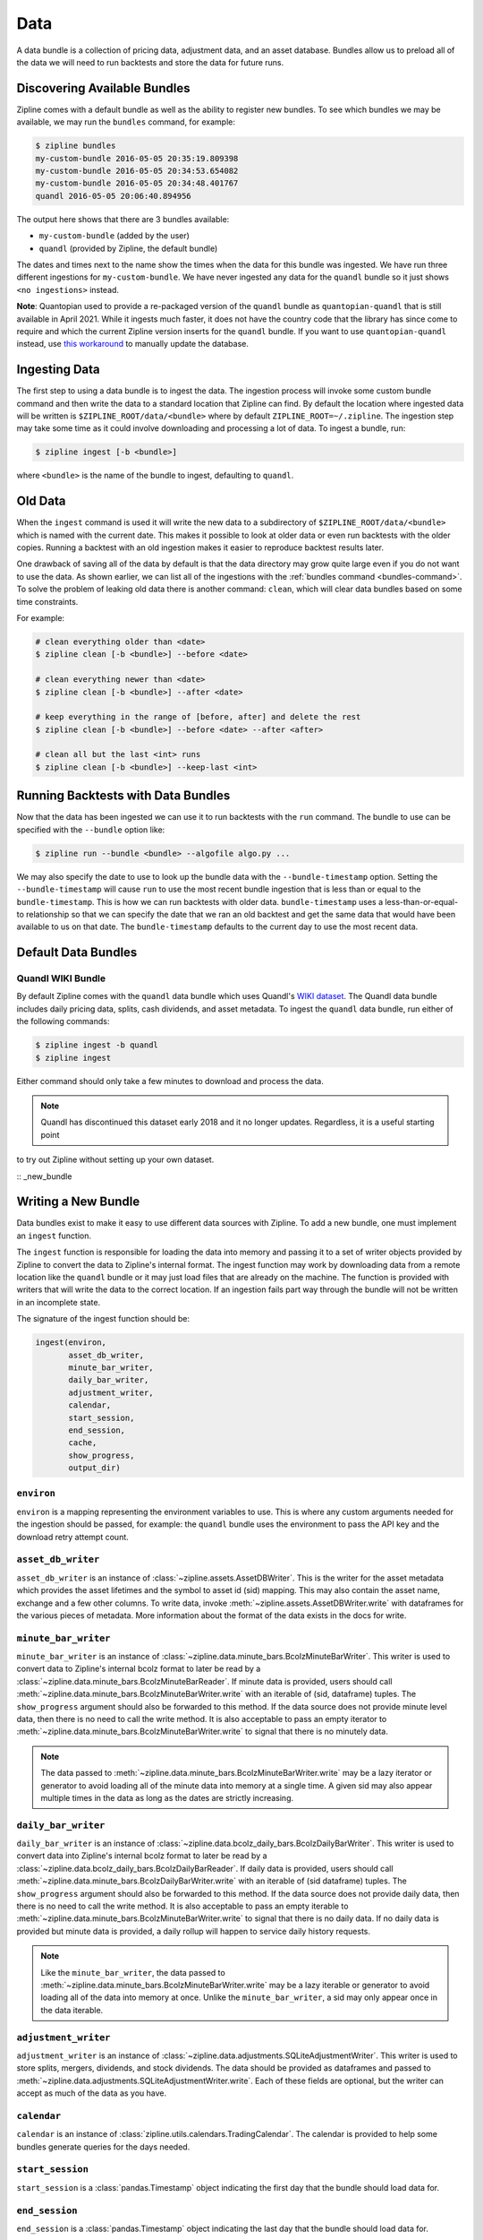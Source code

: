 .. _data-bundles:

Data
----

A data bundle is a collection of pricing data, adjustment data, and an asset
database. Bundles allow us to preload all of the data we will need to run
backtests and store the data for future runs.

.. _bundles-command:

Discovering Available Bundles
~~~~~~~~~~~~~~~~~~~~~~~~~~~~~

Zipline comes with a default bundle as well as the ability to register
new bundles. To see which bundles we may be available, we may run the
``bundles`` command, for example:

.. code-block:: bash

   $ zipline bundles
   my-custom-bundle 2016-05-05 20:35:19.809398
   my-custom-bundle 2016-05-05 20:34:53.654082
   my-custom-bundle 2016-05-05 20:34:48.401767
   quandl 2016-05-05 20:06:40.894956

The output here shows that there are 3 bundles available:

- ``my-custom-bundle`` (added by the user)
- ``quandl`` (provided by Zipline, the default bundle)

The dates and times next to the name show the times when the data for this
bundle was ingested. We have run three different ingestions for
``my-custom-bundle``. We have never ingested any data for the ``quandl`` bundle
so it just shows ``<no ingestions>`` instead.

**Note**: Quantopian used to provide a re-packaged version of the ``quandl`` bundle as ``quantopian-quandl``
that is still available in April 2021. While it ingests much faster, it does not have the country code that
the library has since come to require and which the current Zipline version inserts for the ``quandl`` bundle.
If you want to use ``quantopian-quandl`` instead, use `this workaround <https://github.com/quantopian/zipline/issues/2517>`_
to manually update the database.

.. _ingesting-data:

Ingesting Data
~~~~~~~~~~~~~~

The first step to using a data bundle is to ingest the data.
The ingestion process will invoke some custom bundle command and then write the data to a standard location that Zipline can find.
By default the location where ingested data will be written is ``$ZIPLINE_ROOT/data/<bundle>`` where by default ``ZIPLINE_ROOT=~/.zipline``.
The ingestion step may take some time as it could involve downloading and processing a lot of data.
To ingest a bundle, run:

.. code-block:: bash

   $ zipline ingest [-b <bundle>]


where ``<bundle>`` is the name of the bundle to ingest, defaulting to ``quandl``.

Old Data
~~~~~~~~

When the ``ingest`` command is used it will write the new data to a subdirectory
of ``$ZIPLINE_ROOT/data/<bundle>`` which is named with the current date. This
makes it possible to look at older data or even run backtests with the older
copies. Running a backtest with an old ingestion makes it easier to reproduce
backtest results later.

One drawback of saving all of the data by default is that the data directory
may grow quite large even if you do not want to use the data. As shown earlier,
we can list all of the ingestions with the :ref:`bundles command
<bundles-command>`. To solve the problem of leaking old data there is another
command: ``clean``, which will clear data bundles based on some time
constraints.

For example:

.. code-block:: bash

   # clean everything older than <date>
   $ zipline clean [-b <bundle>] --before <date>

   # clean everything newer than <date>
   $ zipline clean [-b <bundle>] --after <date>

   # keep everything in the range of [before, after] and delete the rest
   $ zipline clean [-b <bundle>] --before <date> --after <after>

   # clean all but the last <int> runs
   $ zipline clean [-b <bundle>] --keep-last <int>


Running Backtests with Data Bundles
~~~~~~~~~~~~~~~~~~~~~~~~~~~~~~~~~~~

Now that the data has been ingested we can use it to run backtests with the
``run`` command. The bundle to use can be specified with the ``--bundle`` option
like:

.. code-block:: bash

   $ zipline run --bundle <bundle> --algofile algo.py ...


We may also specify the date to use to look up the bundle data with the
``--bundle-timestamp`` option. Setting the ``--bundle-timestamp`` will cause
``run`` to use the most recent bundle ingestion that is less than or equal to
the ``bundle-timestamp``. This is how we can run backtests with older data.
``bundle-timestamp`` uses a less-than-or-equal-to relationship so that we can
specify the date that we ran an old backtest and get the same data that would
have been available to us on that date. The ``bundle-timestamp`` defaults to
the current day to use the most recent data.

Default Data Bundles
~~~~~~~~~~~~~~~~~~~~

.. _quandl-data-bundle:

Quandl WIKI Bundle
``````````````````

By default Zipline comes with the ``quandl`` data bundle which uses
Quandl's `WIKI dataset <https://www.quandl.com/data/WIKI>`_.
The Quandl data bundle includes daily pricing data, splits, cash dividends, and asset metadata.
To ingest the ``quandl`` data bundle, run either of the following commands:

.. code-block:: bash

   $ zipline ingest -b quandl
   $ zipline ingest

Either command should only take a few minutes to download and process the data.

.. note::

   Quandl has discontinued this dataset early 2018 and it no longer updates. Regardless, it is a useful starting point
to try out Zipline without setting up your own dataset.


:: _new_bundle

Writing a New Bundle
~~~~~~~~~~~~~~~~~~~~

Data bundles exist to make it easy to use different data sources with
Zipline. To add a new bundle, one must implement an ``ingest`` function.

The ``ingest`` function is responsible for loading the data into memory and
passing it to a set of writer objects provided by Zipline to convert the data to
Zipline's internal format. The ingest function may work by downloading data from
a remote location like the ``quandl`` bundle or it may just
load files that are already on the machine. The function is provided with
writers that will write the data to the correct location. If an
ingestion fails part way through the bundle will not be written in an incomplete
state.

The signature of the ingest function should be:

.. code-block:: python

   ingest(environ,
          asset_db_writer,
          minute_bar_writer,
          daily_bar_writer,
          adjustment_writer,
          calendar,
          start_session,
          end_session,
          cache,
          show_progress,
          output_dir)

``environ``
```````````

``environ`` is a mapping representing the environment variables to use. This is
where any custom arguments needed for the ingestion should be passed, for
example: the ``quandl`` bundle uses the environment to pass the API key and the
download retry attempt count.

``asset_db_writer``
```````````````````

``asset_db_writer`` is an instance of :class:`~zipline.assets.AssetDBWriter`.
This is the writer for the asset metadata which provides the asset lifetimes and
the symbol to asset id (sid) mapping. This may also contain the asset name,
exchange and a few other columns. To write data, invoke
:meth:`~zipline.assets.AssetDBWriter.write` with dataframes for the various
pieces of metadata. More information about the format of the data exists in the
docs for write.

``minute_bar_writer``
`````````````````````

``minute_bar_writer`` is an instance of
:class:`~zipline.data.minute_bars.BcolzMinuteBarWriter`. This writer is used to
convert data to Zipline's internal bcolz format to later be read by a
:class:`~zipline.data.minute_bars.BcolzMinuteBarReader`. If minute data is
provided, users should call
:meth:`~zipline.data.minute_bars.BcolzMinuteBarWriter.write` with an iterable of
(sid, dataframe) tuples. The ``show_progress`` argument should also be forwarded
to this method. If the data source does not provide minute level data, then
there is no need to call the write method. It is also acceptable to pass an
empty iterator to :meth:`~zipline.data.minute_bars.BcolzMinuteBarWriter.write`
to signal that there is no minutely data.

.. note::

   The data passed to
   :meth:`~zipline.data.minute_bars.BcolzMinuteBarWriter.write` may be a lazy
   iterator or generator to avoid loading all of the minute data into memory at
   a single time. A given sid may also appear multiple times in the data as long
   as the dates are strictly increasing.

``daily_bar_writer``
````````````````````

``daily_bar_writer`` is an instance of
:class:`~zipline.data.bcolz_daily_bars.BcolzDailyBarWriter`. This writer is
used to convert data into Zipline's internal bcolz format to later be read by a
:class:`~zipline.data.bcolz_daily_bars.BcolzDailyBarReader`. If daily data is
provided, users should call
:meth:`~zipline.data.minute_bars.BcolzDailyBarWriter.write` with an iterable of
(sid dataframe) tuples. The ``show_progress`` argument should also be forwarded
to this method. If the data source does not provide daily data, then there is
no need to call the write method. It is also acceptable to pass an empty
iterable to :meth:`~zipline.data.minute_bars.BcolzMinuteBarWriter.write` to
signal that there is no daily data. If no daily data is provided but minute data
is provided, a daily rollup will happen to service daily history requests.

.. note::

   Like the ``minute_bar_writer``, the data passed to
   :meth:`~zipline.data.minute_bars.BcolzMinuteBarWriter.write` may be a lazy
   iterable or generator to avoid loading all of the data into memory at once.
   Unlike the ``minute_bar_writer``, a sid may only appear once in the data
   iterable.

``adjustment_writer``
`````````````````````

``adjustment_writer`` is an instance of
:class:`~zipline.data.adjustments.SQLiteAdjustmentWriter`. This writer is
used to store splits, mergers, dividends, and stock dividends. The data should
be provided as dataframes and passed to
:meth:`~zipline.data.adjustments.SQLiteAdjustmentWriter.write`. Each of
these fields are optional, but the writer can accept as much of the data as you
have.

``calendar``
````````````

``calendar`` is an instance of
:class:`zipline.utils.calendars.TradingCalendar`. The calendar is provided to
help some bundles generate queries for the days needed.

``start_session``
`````````````````

``start_session`` is a :class:`pandas.Timestamp` object indicating the first
day that the bundle should load data for.

``end_session``
```````````````

``end_session`` is a :class:`pandas.Timestamp` object indicating the last day
that the bundle should load data for.

``cache``
`````````

``cache`` is an instance of :class:`~zipline.utils.cache.dataframe_cache`. This
object is a mapping from strings to dataframes. This object is provided in case
an ingestion crashes part way through. The idea is that the ingest function
should check the cache for raw data, if it doesn't exist in the cache, it should
acquire it and then store it in the cache. Then it can parse and write the
data. The cache will be cleared only after a successful load, this prevents the
ingest function from needing to re-download all the data if there is some bug in
the parsing. If it is very fast to get the data, for example if it is coming
from another local file, then there is no need to use this cache.

``show_progress``
`````````````````

``show_progress`` is a boolean indicating that the user would like to receive
feedback about the ingest function's progress fetching and writing the
data. Some examples for where to show how many files you have downloaded out of
the total needed, or how far into some data conversion the ingest function
is. One tool that may help with implementing ``show_progress`` for a loop is
:class:`~zipline.utils.cli.maybe_show_progress`. This argument should always be
forwarded to ``minute_bar_writer.write`` and ``daily_bar_writer.write``.


``output_dir``
``````````````

``output_dir`` is a string representing the file path where all the data will be
written. ``output_dir`` will be some subdirectory of ``$ZIPLINE_ROOT`` and will
contain the time of the start of the current ingestion. This can be used to
directly move resources here if for some reason your ingest function can produce
it's own outputs without the writers. For example, the ``quantopian:quandl``
bundle uses this to directly untar the bundle into the ``output_dir``.

Practical Examples
~~~~~~~~~~~~~~~~~~

See examples for `Algoseek <https://www.algoseek.com/>`_ `minute data <https://github.com/stefan-jansen/machine-learning-for-trading/tree/master/08_ml4t_workflow/04_ml4t_workflow_with_zipline/01_custom_bundles>`_
and `Japanese equities <https://github.com/stefan-jansen/machine-learning-for-trading/tree/master/11_decision_trees_random_forests/00_custom_bundle>`_
at daily frequency from the book `Machine Learning for Trading <https://www.amazon.com/Machine-Learning-Algorithmic-Trading-alternative/dp/1839217715?pf_rd_r=GZH2XZ35GB3BET09PCCA&pf_rd_p=c5b6893a-24f2-4a59-9d4b-aff5065c90ec&pd_rd_r=91a679c7-f069-4a6e-bdbb-a2b3f548f0c8&pd_rd_w=2B0Q0&pd_rd_wg=GMY5S&ref_=pd_gw_ci_mcx_mr_hp_d>`_

Ingesting Data from .csv Files
~~~~~~~~~~~~~~~~~~~~~~~~~~~~~~

Zipline provides a bundle called ``csvdir``, which allows users to ingest data
from ``.csv`` files. The format of the files should be in OHLCV format, with dates,
dividends, and splits. A sample is provided below. There are other samples for testing
purposes in ``zipline/tests/resources/csvdir_samples``.

.. code-block:: text

	 date,open,high,low,close,volume,dividend,split
	 2012-01-03,58.485714,58.92857,58.42857,58.747143,75555200,0.0,1.0
	 2012-01-04,58.57143,59.240002,58.468571,59.062859,65005500,0.0,1.0
	 2012-01-05,59.278572,59.792858,58.952858,59.718571,67817400,0.0,1.0
	 2012-01-06,59.967144,60.392857,59.888573,60.342857,79573200,0.0,1.0
	 2012-01-09,60.785713,61.107143,60.192856,60.247143,98506100,0.0,1.0
	 2012-01-10,60.844284,60.857143,60.214287,60.462856,64549100,0.0,1.0
	 2012-01-11,60.382858,60.407143,59.901428,60.364285,53771200,0.0,1.0

Once you have your data in the correct format, you can edit your ``extension.py`` file in
``~/.zipline/extension.py`` and import the csvdir bundle, along with ``pandas``.

.. code-block:: python

	 import pandas as pd

	 from zipline.data.bundles import register
	 from zipline.data.bundles.csvdir import csvdir_equities

We'll then want to specify the start and end sessions of our bundle data:

.. code-block:: python

	 start_session = pd.Timestamp('2016-1-1', tz='utc')
	 end_session = pd.Timestamp('2018-1-1', tz='utc')

And then we can ``register()`` our bundle, and pass the location of the directory in which
our ``.csv`` files exist:

.. code-block:: python

    register(
        'custom-csvdir-bundle',
        csvdir_equities(
            ['daily'],
            '/path/to/your/csvs',
        ),
        calendar_name='NYSE', # US equities
        start_session=start_session,
        end_session=end_session
    )

To finally ingest our data, we can run:

.. code-block:: bash

	 $ zipline ingest -b custom-csvdir-bundle
	 Loading custom pricing data:   [############------------------------]   33% | FAKE: sid 0
	 Loading custom pricing data:   [########################------------]   66% | FAKE1: sid 1
	 Loading custom pricing data:   [####################################]  100% | FAKE2: sid 2
	 Loading custom pricing data:   [####################################]  100%
	 Merging daily equity files:  [####################################]

	 # optionally, we can pass the location of our csvs via the command line
	 $ CSVDIR=/path/to/your/csvs zipline ingest -b custom-csvdir-bundle


If you would like to use equities that are not in the NYSE calendar, or the existing Zipline calendars,
you can look at the ``Trading Calendar Tutorial`` to build a custom trading calendar that you can then pass
the name of to ``register()``.
